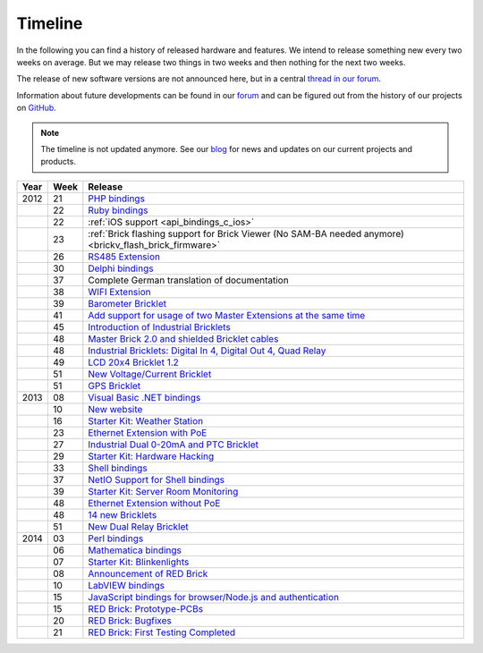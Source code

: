 
.. _timeline:

Timeline
========

In the following you can find a history of released hardware and features.
We intend to release something new every two weeks on average. But we may
release two things in two weeks and then nothing for the next two weeks.

The release of new software versions are not announced here, but in a central
`thread in our forum
<https://www.tinkerunity.org/forum/index.php/topic,674.0.html>`__.

Information about future developments can be found in our `forum
<https://www.tinkerunity.org/forum>`__ and can be figured out from the
history of our projects on `GitHub <https://github.com/Tinkerforge>`__.

.. note:: The timeline is not updated anymore. See our `blog
          <https://www.tinkerforge.com/en/blog>`__ for news and updates on our
          current projects and products.

.. csv-table:: 
   :header: "Year", "Week", "Release"
   :widths: 20, 20, 400

   "2012", "21", "`PHP bindings <https://www.tinkerforge.com/en/blog/2012/5/9/php-bindings-ready>`__"
   "",     "22", "`Ruby bindings <https://www.tinkerforge.com/en/blog/2012/5/25/ruby-bindings-ready>`__"
   "",     "22", ":ref:`iOS support <api_bindings_c_ios>`"
   "",     "23", ":ref:`Brick flashing support for Brick Viewer (No SAM-BA needed anymore) <brickv_flash_brick_firmware>`"
   "",     "26", "`RS485 Extension <https://www.tinkerforge.com/en/blog/2012/6/28/rs485-extension>`__"
   "",     "30", "`Delphi bindings <https://www.tinkerforge.com/en/blog/2012/7/25/delphi-bindings-ready>`__"
   "",     "37", "Complete German translation of documentation"
   "",     "38", "`WIFI Extension <https://www.tinkerforge.com/en/blog/2012/9/17/wifi-master-extension-available>`__"
   "",     "39", "`Barometer Bricklet <https://www.tinkerforge.com/en/blog/2012/9/28/barometer-bricklet-available-and-more-made-in-germany>`__"
   "",     "41", "`Add support for usage of two Master Extensions at the same time <https://www.tinkerunity.org/forum/index.php/topic,674.msg6312.html#msg6312>`__"
   "",     "45", "`Introduction of Industrial Bricklets <https://www.tinkerforge.com/en/blog/2012/11/5/introduction-of-industrial-bricklets>`__"
   "",     "48", "`Master Brick 2.0 and shielded Bricklet cables <https://www.tinkerforge.com/en/blog/2012/11/27/master-brick-2-0-and-shielded-bricklet-cables>`__"
   "",     "48", "`Industrial Bricklets: Digital In 4, Digital Out 4, Quad Relay <https://www.tinkerforge.com/en/blog/2012/11/28/industrial-bricklets-availabe>`__"
   "",     "49", "`LCD 20x4 Bricklet 1.2 <https://www.tinkerforge.com/en/blog/2012/12/6/lcd-20x4-bricklet-1-2>`__"
   "",     "51", "`New Voltage/Current Bricklet <https://www.tinkerforge.com/en/blog/2012/12/20/voltage-current-bricklet-now-available>`__"
   "",     "51", "`GPS Bricklet <https://www.tinkerforge.com/en/blog/2012/12/20/gps-bricklet-now-available>`__"
   "2013", "08", "`Visual Basic .NET bindings <https://www.tinkerforge.com/en/blog/2013/2/18/visual-basic-net-bindings-ready>`__"
   "",     "10", "`New website <https://www.tinkerforge.com/en/blog/2013/3/8/new-website>`__"
   "",     "16", "`Starter Kit: Weather Station <https://www.tinkerforge.com/en/blog/2013/4/19/starter-kit:-weather-station>`__"
   "",     "23", "`Ethernet Extension with PoE <https://www.tinkerforge.com/en/blog/2013/6/6/ethernet-extension-available>`__"
   "",     "27", "`Industrial Dual 0-20mA and PTC Bricklet <https://www.tinkerforge.com/en/blog/2013/7/4/industrial-dual-0-20ma-and-ptc-bricklet>`__"
   "",     "29", "`Starter Kit: Hardware Hacking <https://www.tinkerforge.com/en/blog/2013/7/16/starter-kit:-hardware-hacking>`__"
   "",     "33", "`Shell bindings <https://www.tinkerforge.com/en/blog/2013/8/14/shell-bindings-ready>`__"
   "",     "37", "`NetIO Support for Shell bindings <https://www.tinkerforge.com/en/blog/2013/9/11/tinkerforge-+-netio>`__"
   "",     "39", "`Starter Kit: Server Room Monitoring <https://www.tinkerforge.com/en/blog/2013/9/24/starter-kit:-server-room-monitoring>`__"
   "",     "48", "`Ethernet Extension without PoE <https://www.tinkerforge.com/en/blog/2013/11/25/ethernet-extension-without-poe-available>`__"
   "",     "48", "`14 new Bricklets <https://www.tinkerforge.com/en/blog/2013/11/27/14-new-bricklets-in-one-fell-swoop-part-1-4>`__"
   "",     "51", "`New Dual Relay Bricklet <https://www.tinkerforge.com/en/blog/2013/12/16/new-dual-relay-bricklet>`__"
   "2014", "03", "`Perl bindings <https://www.tinkerforge.com/en/blog/2014/1/14/perl-bindings-ready>`__"
   "",     "06", "`Mathematica bindings <https://www.tinkerforge.com/en/blog/2014/2/7/mathematica-bindings-ready>`__"
   "",     "07", "`Starter Kit: Blinkenlights <https://www.tinkerforge.com/en/blog/2014/2/10/starter-kit:-blinkenlights>`__"
   "",     "08", "`Announcement of RED Brick <https://www.tinkerforge.com/en/blog/2014/2/21/tinkerforge-goes-stand-alone-aka-red-brick>`__"
   "",     "10", "`LabVIEW bindings <https://www.tinkerforge.com/en/blog/2014/3/6/labview-bindings-ready>`__"
   "",     "15", "`JavaScript bindings for browser/Node.js and authentication <https://www.tinkerforge.com/en/blog/2014/4/9/javascript-bindings-for-browser-node-js-and-authentication>`__"
   "",     "15", "`RED Brick: Prototype-PCBs <https://www.tinkerforge.com/en/blog/2014/4/10/red-brick-circuit-boards-arrived>`__"
   "",     "20", "`RED Brick: Bugfixes <https://www.tinkerforge.com/en/blog/2014/5/13/red-brick-news>`__"
   "",     "21", "`RED Brick: First Testing Completed <https://www.tinkerforge.com/en/blog/2014/5/23/red-brick:-does-it-work>`__"

